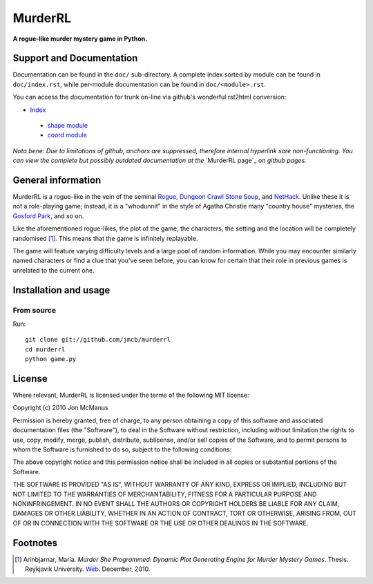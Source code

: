 ********
MurderRL
********
**A rogue-like murder mystery game in Python.**

Support and Documentation
=========================

Documentation can be found in the ``doc/`` sub-directory. A complete index
sorted by module can be found in ``doc/index.rst``, while per-module
documentation can be found in ``doc/<module>.rst``.

You can access the documentation for trunk on-line via github's wonderful
rst2html conversion:

- `Index`_
 - `shape module`_
 - `coord module`_

*Nota bene: Due to limitations of github, anchors are suppressed, therefore
internal hyperlink sare non-functioning. You can view the complete but possibly
outdated documentation at the* `MurderRL page`_ *on github pages.*

General information
===================

MurderRL is a rogue-like in the vein of the seminal Rogue_, `Dungeon Crawl
Stone Soup`_, and NetHack_. Unlike these it is not a role-playing game;
instead, it is a "whodunnit" in the style of Agatha Christie many "country
house" mysteries, the `Gosford Park`_, and so on.

Like the aforementioned rogue-likes, the plot of the game, the characters, the
setting and the location will be completely randomised [#]_. This means that the game
is infinitely replayable.

The game will feature varying difficulty levels and a large pool of random
information. While you may encounter similarly named characters or find a clue
that you've seen before, you can know for certain that their role in previous
games is unrelated to the current one.

Installation and usage
======================

From source
-----------

Run::

    git clone git://github.com/jmcb/murderrl
    cd murderrl
    python game.py

License
=======

Where relevant, MurderRL is licensed under the terms of the following MIT
license:

Copyright (c) 2010 Jon McManus

Permission is hereby granted, free of charge, to any person obtaining a copy
of this software and associated documentation files (the "Software"), to deal
in the Software without restriction, including without limitation the rights
to use, copy, modify, merge, publish, distribute, sublicense, and/or sell
copies of the Software, and to permit persons to whom the Software is
furnished to do so, subject to the following conditions:

The above copyright notice and this permission notice shall be included in
all copies or substantial portions of the Software.

THE SOFTWARE IS PROVIDED "AS IS", WITHOUT WARRANTY OF ANY KIND, EXPRESS OR
IMPLIED, INCLUDING BUT NOT LIMITED TO THE WARRANTIES OF MERCHANTABILITY,
FITNESS FOR A PARTICULAR PURPOSE AND NONINFRINGEMENT. IN NO EVENT SHALL THE
AUTHORS OR COPYRIGHT HOLDERS BE LIABLE FOR ANY CLAIM, DAMAGES OR OTHER
LIABILITY, WHETHER IN AN ACTION OF CONTRACT, TORT OR OTHERWISE, ARISING FROM,
OUT OF OR IN CONNECTION WITH THE SOFTWARE OR THE USE OR OTHER DEALINGS IN
THE SOFTWARE.

Footnotes
=========

.. [#] Arinbjarnar, María. *Murder She Programmed: Dynamic Plot Generating
       Engine for Murder Mystery Games*. Thesis. Reykjavik University. Web_.
       December, 2010.

.. Links
.. =====

.. _Web: http://www-users.cs.york.ac.uk/~maria/greinar/BSc.pdf

.. _Dungeon Crawl Stone Soup: http://crawl.develz.org

.. _NetHack: http://www.nethack.org/

.. _Rogue: http://en.wikipedia.org/wiki/Rogue_(computer_game)

.. _Gosford Park: http://en.wikipedia.org/wiki/Gosford_Park

.. _Index: https://github.com/jmcb/murderrl/tree/master/doc/index.rst

.. _shape module: https://github.com/jmcb/murderrl/tree/master/doc/shape.rst

.. _coord module: https://github.com/jmcb/murderrl/tree/master/doc/coord.rst

.. _Murder RL page: http://jmcb.github.com/murderrl/index.html
